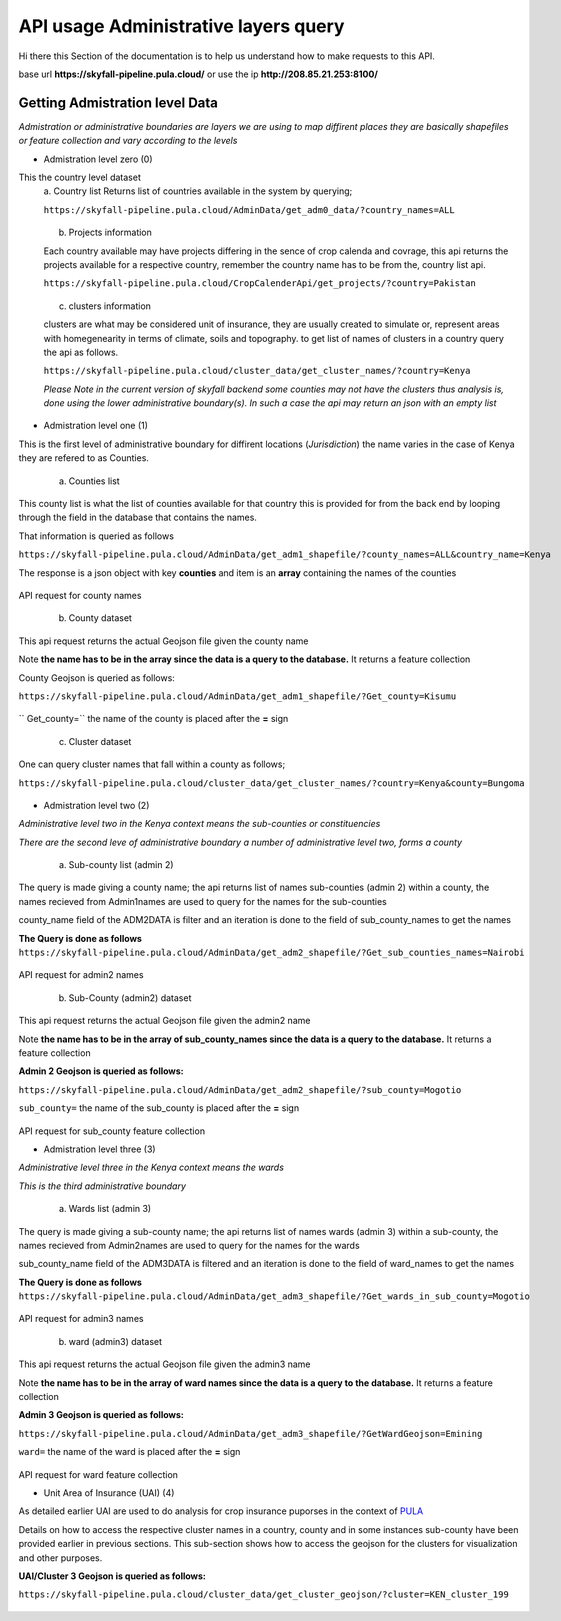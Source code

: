 #####################################
API usage Administrative layers query
#####################################

Hi there this Section of the documentation is to help us understand how to make requests to this API.

base url **https://skyfall-pipeline.pula.cloud/** or use the ip **http://208.85.21.253:8100/** 


Getting Admistration level Data
-------------------------------
*Admistration or administrative boundaries are layers we are using to map diffirent places 
they are basically shapefiles or feature collection and vary according to the levels*

* Admistration level zero (0)

This the country level dataset 
    a. Country list 
    Returns list of countries available in the system by querying;

    ``https://skyfall-pipeline.pula.cloud/AdminData/get_adm0_data/?country_names=ALL``

    .. figure:: ../Images/countries.png
       :alt: API request for country names 
    
    b. Projects information

    Each country available may have projects differing in the sence of crop calenda and covrage,
    this api returns the projects available for a respective country, remember the country name has to be from the,
    country list api.

    ``https://skyfall-pipeline.pula.cloud/CropCalenderApi/get_projects/?country=Pakistan``

    .. figure:: ../Images/projects.png
       :alt: API request for project names in a country

    c. clusters information

    clusters are what may be considered unit of insurance, they are usually created to simulate or,
    represent areas with homegenearity in terms of climate, soils and topography. to get list of names of clusters 
    in a country query the api as follows.

    ``https://skyfall-pipeline.pula.cloud/cluster_data/get_cluster_names/?country=Kenya``

    *Please Note in the current version of skyfall backend some counties may not have the clusters thus analysis is,
    done using the lower administrative boundary(s). In such a case the api may return an json with an empty list*

     .. figure:: ../Images/clusters_country.png
       :alt: API request for project names in a country

* Admistration level one (1)

This is the first level of administrative boundary for diffirent locations (*Jurisdiction*) 
the name varies in the case of Kenya they are refered to as Counties. 

    a. Counties list 
    
This county list is what the list of counties available for that country this is provided for from the back end by looping 
through the field in the database that contains the names.

That information is queried as follows 

``https://skyfall-pipeline.pula.cloud/AdminData/get_adm1_shapefile/?county_names=ALL&country_name=Kenya``

The response is a json object with key **counties** and item is an **array** containing the names of the counties

.. figure:: ../Images/Admin1names.png
   :alt: API request for county names 

API request for county names

    b. County dataset

This api request returns the actual Geojson file given the county name 

Note **the name has to be in the array since the data is a query to the database.** It returns a feature collection

County Geojson is queried as follows:

``https://skyfall-pipeline.pula.cloud/AdminData/get_adm1_shapefile/?Get_county=Kisumu``

    .. figure:: ../Images/AdminGeojson1.png
       :alt: API request for county feature collection

`` Get_county=`` the name of the county is placed after the **=** sign




    c. Cluster dataset

One can query cluster names that fall within a county as follows;

``https://skyfall-pipeline.pula.cloud/cluster_data/get_cluster_names/?country=Kenya&county=Bungoma``

.. figure:: ../Images/clusters_in_county.png
   :alt: API request for clusters in county



* Admistration level two (2)

*Administrative level two in the Kenya context means the sub-counties or constituencies*

*There are the second leve of administrative boundary a number of administrative level two, forms a county*

    a. Sub-county list (admin 2)

The query is made giving a county name; the api returns list of names sub-counties (admin 2) within a county, the names recieved from Admin1names are used to query for the names for the
sub-counties 

county_name field of the ADM2DATA is filter and an iteration is done to the field of sub_county_names to get the names


**The Query is done as follows**
``https://skyfall-pipeline.pula.cloud/AdminData/get_adm2_shapefile/?Get_sub_counties_names=Nairobi``


.. figure:: ../Images/Admin2names.png
   :alt: API request for admin2 names 

API request for admin2 names


    b. Sub-County (admin2) dataset

This api request returns the actual Geojson file given the admin2 name 

Note **the name has to be in the array of sub_county_names since the data is a query to the database.** It returns a feature collection

**Admin 2 Geojson is queried as follows:**

``https://skyfall-pipeline.pula.cloud/AdminData/get_adm2_shapefile/?sub_county=Mogotio``

``sub_county=`` the name of the sub_county is placed after the **=** sign

.. figure:: ../Images/Admin2Geojson.png
   :alt: API request for sub_county feature collection

API request for sub_county feature collection


* Admistration level three (3)

*Administrative level three in the Kenya context means the wards*

*This is the third administrative boundary*

    a. Wards list (admin 3)

The query is made giving a sub-county name; the api returns list of names wards (admin 3) within a sub-county, 
the names recieved from Admin2names are used to query for the names for the wards 

sub_county_name field of the ADM3DATA is filtered and an iteration is done to the field of ward_names to get the names


**The Query is done as follows**
``https://skyfall-pipeline.pula.cloud/AdminData/get_adm3_shapefile/?Get_wards_in_sub_county=Mogotio``


.. figure:: ../Images/Admin3names.png
   :alt: API request for admin3 names 

API request for admin3 names


    b. ward (admin3) dataset

This api request returns the actual Geojson file given the admin3 name 

Note **the name has to be in the array of ward names since the data is a query to the database.** It returns a feature collection

**Admin 3 Geojson is queried as follows:**

``https://skyfall-pipeline.pula.cloud/AdminData/get_adm3_shapefile/?GetWardGeojson=Emining``

``ward=`` the name of the ward is placed after the **=** sign

.. figure:: ../Images/Admin3Geojson.png
   :alt: API request for ward feature collection

API request for ward feature collection



* Unit Area of Insurance (UAI) (4)

As detailed earlier UAI are used to do analysis for crop insurance puporses in the context of `PULA`_ 

Details on how to access the respective cluster names in a country, county and in some instances sub-county have been
provided earlier in previous sections. This sub-section shows how to access the geojson for the clusters for visualization and other purposes.


**UAI/Cluster 3 Geojson is queried as follows:**

``https://skyfall-pipeline.pula.cloud/cluster_data/get_cluster_geojson/?cluster=KEN_cluster_199``

.. figure:: ../Images/clusterGeojson.png
   :alt: API request for cluster feature collection


.. _PULA: https://www.pula-advisors.com/

